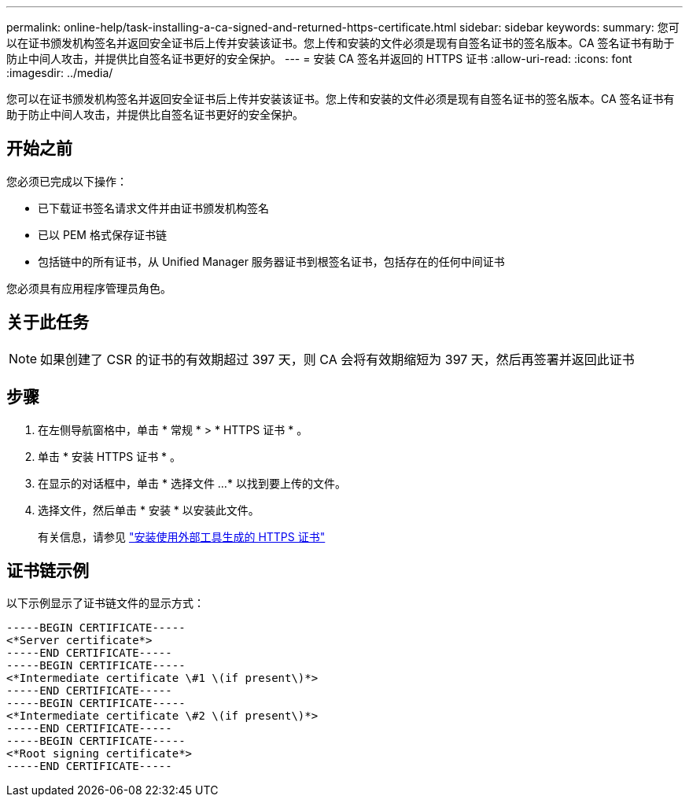 ---
permalink: online-help/task-installing-a-ca-signed-and-returned-https-certificate.html 
sidebar: sidebar 
keywords:  
summary: 您可以在证书颁发机构签名并返回安全证书后上传并安装该证书。您上传和安装的文件必须是现有自签名证书的签名版本。CA 签名证书有助于防止中间人攻击，并提供比自签名证书更好的安全保护。 
---
= 安装 CA 签名并返回的 HTTPS 证书
:allow-uri-read: 
:icons: font
:imagesdir: ../media/


[role="lead"]
您可以在证书颁发机构签名并返回安全证书后上传并安装该证书。您上传和安装的文件必须是现有自签名证书的签名版本。CA 签名证书有助于防止中间人攻击，并提供比自签名证书更好的安全保护。



== 开始之前

您必须已完成以下操作：

* 已下载证书签名请求文件并由证书颁发机构签名
* 已以 PEM 格式保存证书链
* 包括链中的所有证书，从 Unified Manager 服务器证书到根签名证书，包括存在的任何中间证书


您必须具有应用程序管理员角色。



== 关于此任务

[NOTE]
====
如果创建了 CSR 的证书的有效期超过 397 天，则 CA 会将有效期缩短为 397 天，然后再签署并返回此证书

====


== 步骤

. 在左侧导航窗格中，单击 * 常规 * > * HTTPS 证书 * 。
. 单击 * 安装 HTTPS 证书 * 。
. 在显示的对话框中，单击 * 选择文件 ...* 以找到要上传的文件。
. 选择文件，然后单击 * 安装 * 以安装此文件。
+
有关信息，请参见 link:concept-installing-a-https-certificate-generated-using-external-tools.html["安装使用外部工具生成的 HTTPS 证书"]





== 证书链示例

以下示例显示了证书链文件的显示方式：

[listing]
----
-----BEGIN CERTIFICATE-----
<*Server certificate*>
-----END CERTIFICATE-----
-----BEGIN CERTIFICATE-----
<*Intermediate certificate \#1 \(if present\)*>
-----END CERTIFICATE-----
-----BEGIN CERTIFICATE-----
<*Intermediate certificate \#2 \(if present\)*>
-----END CERTIFICATE-----
-----BEGIN CERTIFICATE-----
<*Root signing certificate*>
-----END CERTIFICATE-----
----